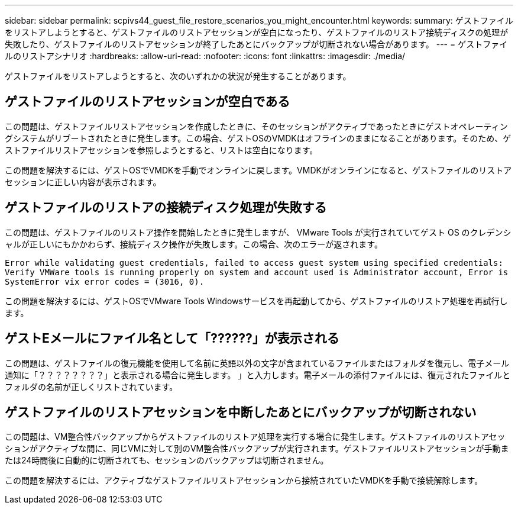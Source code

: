 ---
sidebar: sidebar 
permalink: scpivs44_guest_file_restore_scenarios_you_might_encounter.html 
keywords:  
summary: ゲストファイルをリストアしようとすると、ゲストファイルのリストアセッションが空白になったり、ゲストファイルのリストア接続ディスクの処理が失敗したり、ゲストファイルのリストアセッションが終了したあとにバックアップが切断されない場合があります。 
---
= ゲストファイルのリストアシナリオ
:hardbreaks:
:allow-uri-read: 
:nofooter: 
:icons: font
:linkattrs: 
:imagesdir: ./media/


[role="lead"]
ゲストファイルをリストアしようとすると、次のいずれかの状況が発生することがあります。



== ゲストファイルのリストアセッションが空白である

この問題は、ゲストファイルリストアセッションを作成したときに、そのセッションがアクティブであったときにゲストオペレーティングシステムがリブートされたときに発生します。この場合、ゲストOSのVMDKはオフラインのままになることがあります。そのため、ゲストファイルリストアセッションを参照しようとすると、リストは空白になります。

この問題を解決するには、ゲストOSでVMDKを手動でオンラインに戻します。VMDKがオンラインになると、ゲストファイルのリストアセッションに正しい内容が表示されます。



== ゲストファイルのリストアの接続ディスク処理が失敗する

この問題は、ゲストファイルのリストア操作を開始したときに発生しますが、 VMware Tools が実行されていてゲスト OS のクレデンシャルが正しいにもかかわらず、接続ディスク操作が失敗します。この場合、次のエラーが返されます。

`Error while validating guest credentials, failed to access guest system using specified credentials: Verify VMWare tools is running properly on system and account used is Administrator account, Error is SystemError vix error codes = (3016, 0).`

この問題を解決するには、ゲストOSでVMware Tools Windowsサービスを再起動してから、ゲストファイルのリストア処理を再試行します。



== ゲストEメールにファイル名として「??????」が表示される

この問題は、ゲストファイルの復元機能を使用して名前に英語以外の文字が含まれているファイルまたはフォルダを復元し、電子メール通知に「？？？？？？？？」と表示される場合に発生します。 」と入力します。電子メールの添付ファイルには、復元されたファイルとフォルダの名前が正しくリストされています。



== ゲストファイルのリストアセッションを中断したあとにバックアップが切断されない

この問題は、VM整合性バックアップからゲストファイルのリストア処理を実行する場合に発生します。ゲストファイルのリストアセッションがアクティブな間に、同じVMに対して別のVM整合性バックアップが実行されます。ゲストファイルリストアセッションが手動または24時間後に自動的に切断されても、セッションのバックアップは切断されません。

この問題を解決するには、アクティブなゲストファイルリストアセッションから接続されていたVMDKを手動で接続解除します。

